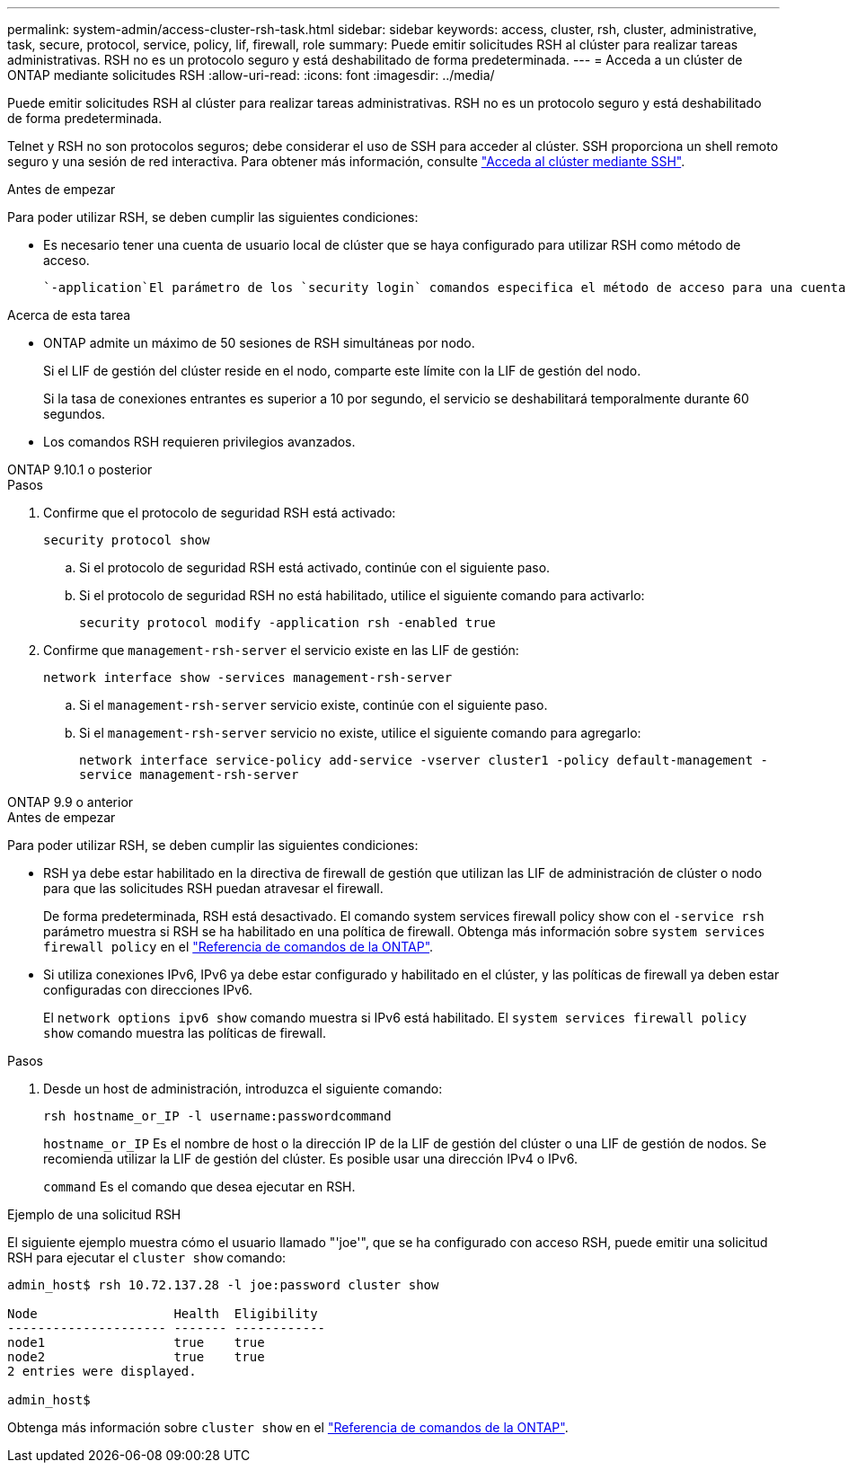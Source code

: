 ---
permalink: system-admin/access-cluster-rsh-task.html 
sidebar: sidebar 
keywords: access, cluster, rsh, cluster, administrative, task, secure, protocol, service, policy, lif, firewall, role 
summary: Puede emitir solicitudes RSH al clúster para realizar tareas administrativas. RSH no es un protocolo seguro y está deshabilitado de forma predeterminada. 
---
= Acceda a un clúster de ONTAP mediante solicitudes RSH
:allow-uri-read: 
:icons: font
:imagesdir: ../media/


[role="lead"]
Puede emitir solicitudes RSH al clúster para realizar tareas administrativas. RSH no es un protocolo seguro y está deshabilitado de forma predeterminada.

Telnet y RSH no son protocolos seguros; debe considerar el uso de SSH para acceder al clúster. SSH proporciona un shell remoto seguro y una sesión de red interactiva. Para obtener más información, consulte link:./access-cluster-ssh-task.html["Acceda al clúster mediante SSH"].

.Antes de empezar
Para poder utilizar RSH, se deben cumplir las siguientes condiciones:

* Es necesario tener una cuenta de usuario local de clúster que se haya configurado para utilizar RSH como método de acceso.
+
 `-application`El parámetro de los `security login` comandos especifica el método de acceso para una cuenta de usuario. Obtenga más información sobre `security login` en el link:https://docs.netapp.com/us-en/ontap-cli/search.html?q=security+login["Referencia de comandos de la ONTAP"^].



.Acerca de esta tarea
* ONTAP admite un máximo de 50 sesiones de RSH simultáneas por nodo.
+
Si el LIF de gestión del clúster reside en el nodo, comparte este límite con la LIF de gestión del nodo.

+
Si la tasa de conexiones entrantes es superior a 10 por segundo, el servicio se deshabilitará temporalmente durante 60 segundos.

* Los comandos RSH requieren privilegios avanzados.


[role="tabbed-block"]
====
.ONTAP 9.10.1 o posterior
--
.Pasos
. Confirme que el protocolo de seguridad RSH está activado:
+
`security protocol show`

+
.. Si el protocolo de seguridad RSH está activado, continúe con el siguiente paso.
.. Si el protocolo de seguridad RSH no está habilitado, utilice el siguiente comando para activarlo:
+
`security protocol modify -application rsh -enabled true`



. Confirme que `management-rsh-server` el servicio existe en las LIF de gestión:
+
`network interface show -services management-rsh-server`

+
.. Si el `management-rsh-server` servicio existe, continúe con el siguiente paso.
.. Si el `management-rsh-server` servicio no existe, utilice el siguiente comando para agregarlo:
+
`network interface service-policy add-service -vserver cluster1 -policy default-management -service management-rsh-server`





--
.ONTAP 9.9 o anterior
--
.Antes de empezar
Para poder utilizar RSH, se deben cumplir las siguientes condiciones:

* RSH ya debe estar habilitado en la directiva de firewall de gestión que utilizan las LIF de administración de clúster o nodo para que las solicitudes RSH puedan atravesar el firewall.
+
De forma predeterminada, RSH está desactivado. El comando system services firewall policy show con el `-service rsh` parámetro muestra si RSH se ha habilitado en una política de firewall. Obtenga más información sobre `system services firewall policy` en el link:https://docs.netapp.com/us-en/ontap-cli/search.html?q=system+services+firewall+policy["Referencia de comandos de la ONTAP"^].

* Si utiliza conexiones IPv6, IPv6 ya debe estar configurado y habilitado en el clúster, y las políticas de firewall ya deben estar configuradas con direcciones IPv6.
+
El `network options ipv6 show` comando muestra si IPv6 está habilitado. El `system services firewall policy show` comando muestra las políticas de firewall.



.Pasos
. Desde un host de administración, introduzca el siguiente comando:
+
`rsh hostname_or_IP -l username:passwordcommand`

+
`hostname_or_IP` Es el nombre de host o la dirección IP de la LIF de gestión del clúster o una LIF de gestión de nodos. Se recomienda utilizar la LIF de gestión del clúster. Es posible usar una dirección IPv4 o IPv6.

+
`command` Es el comando que desea ejecutar en RSH.



--
====
.Ejemplo de una solicitud RSH
El siguiente ejemplo muestra cómo el usuario llamado "'joe'", que se ha configurado con acceso RSH, puede emitir una solicitud RSH para ejecutar el `cluster show` comando:

[listing]
----

admin_host$ rsh 10.72.137.28 -l joe:password cluster show

Node                  Health  Eligibility
--------------------- ------- ------------
node1                 true    true
node2                 true    true
2 entries were displayed.

admin_host$
----
Obtenga más información sobre `cluster show` en el link:https://docs.netapp.com/us-en/ontap-cli/cluster-show.html["Referencia de comandos de la ONTAP"^].
